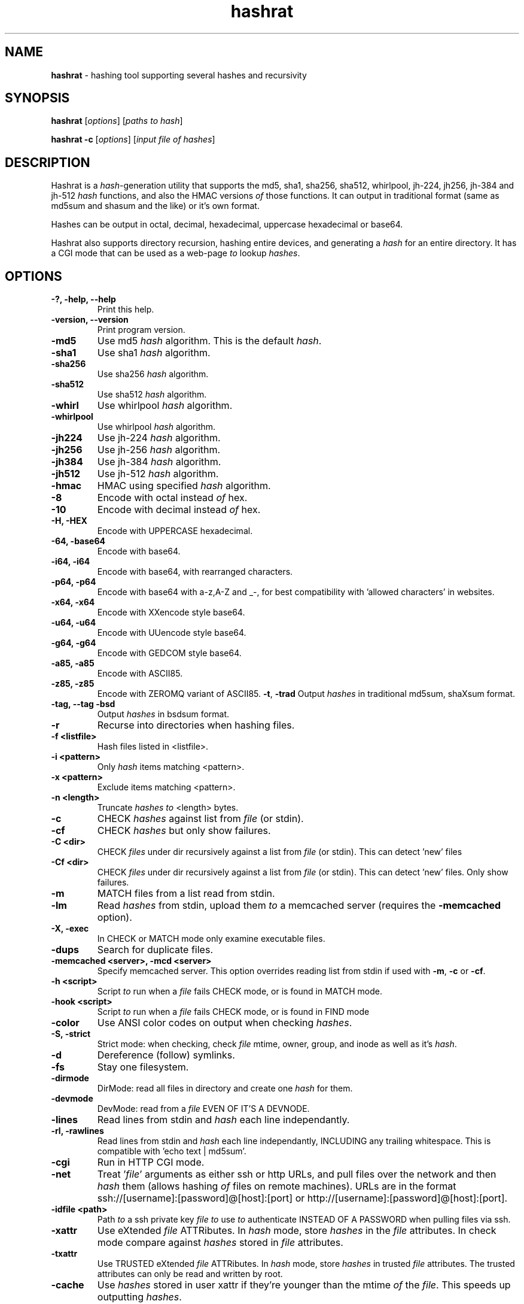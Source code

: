 .TH hashrat "1" "Jan 2015" "HASHRAT 1.5" "hashing tool supporting several hashes and recursivity"
.\"Text automatically generated by txt2man
.SH NAME
\fBhashrat \fP- hashing tool supporting several hashes and recursivity
\fB
.SH SYNOPSIS
.nf
.fam C
\fBhashrat\fP [\fIoptions\fP] [\fIpaths\fP \fIto\fP \fIhash\fP]

\fBhashrat\fP \fB-c\fP [\fIoptions\fP] [\fIinput\fP \fIfile\fP \fIof\fP \fIhashes\fP]

.fam T
.fi
.fam T
.fi
.SH DESCRIPTION
Hashrat is a \fIhash\fP-generation utility that supports the md5, sha1, sha256, sha512, whirlpool, jh-224, jh256, jh-384 and jh-512 \fIhash\fP functions, and
also the HMAC versions \fIof\fP those functions. It can output in traditional format (same as md5sum and shasum and the like) or it's own format.
.PP
Hashes can be output in octal, decimal, hexadecimal, uppercase hexadecimal or base64.
.PP
Hashrat also supports directory recursion, hashing entire devices, and generating a \fIhash\fP for an entire directory. It has a CGI mode that can
be used as a web-page \fIto\fP lookup \fIhashes\fP.
.SH OPTIONS
.TP
.B
-?, \fB-help\fP, \fB--help\fP
Print this help.
.TP
.B
\fB-version\fP, \fB--version\fP
Print program version.
.TP
.B
\fB-md5\fP
Use md5 \fIhash\fP algorithm. This is the default \fIhash\fP.
.TP
.B
\fB-sha1\fP
Use sha1 \fIhash\fP algorithm.
.TP
.B
\fB-sha256\fP
Use sha256 \fIhash\fP algorithm.
.TP
.B
\fB-sha512\fP
Use sha512 \fIhash\fP algorithm.
.TP
.B
\fB-whirl\fP
Use whirlpool \fIhash\fP algorithm.
.TP
.B
\fB-whirlpool\fP
Use whirlpool \fIhash\fP algorithm.
.TP
.B
\fB-jh224\fP
Use jh-224 \fIhash\fP algorithm.
.TP
.B
\fB-jh256\fP
Use jh-256 \fIhash\fP algorithm.
.TP
.B
\fB-jh384\fP
Use jh-384 \fIhash\fP algorithm.
.TP
.B
\fB-jh512\fP
Use jh-512 \fIhash\fP algorithm.
.TP
.B
\fB-hmac\fP
HMAC using specified \fIhash\fP algorithm.
.TP
.B
\fB-8\fP
Encode with octal instead \fIof\fP hex.
.TP
.B
\fB-10\fP
Encode with decimal instead \fIof\fP hex.
.TP
.B
\fB-H\fP, \fB-HEX\fP
Encode with UPPERCASE hexadecimal.
.TP
.B
\fB-64\fP, \fB-base64\fP
Encode with base64. 
.TP
.B
\fB-i64\fP, \fB-i64\fP
Encode with base64, with rearranged characters.
.TP
.B
\fB-p64\fP, \fB-p64\fP
Encode with base64 with a-z,A-Z and _-, for best compatibility with 'allowed characters' in websites.
.TP
.B
\fB-x64\fP, \fB-x64\fP
Encode with XXencode style base64.
.TP
.B
\fB-u64\fP, \fB-u64\fP
Encode with UUencode style base64.
.TP
.B
\fB-g64\fP, \fB-g64\fP
Encode with GEDCOM style base64.
.TP
.B
\fB-a85\fP, \fB-a85\fP
Encode with ASCII85.
.TP
.B
\fB-z85\fP, \fB-z85\fP
Encode with ZEROMQ variant of ASCII85.
\fB-t\fP, \fB-trad\fP
Output \fIhashes\fP in traditional md5sum, shaXsum format.
.TP
.B
\fB-tag\fP, \fB--tag\fP \fB-bsd\fP
Output \fIhashes\fP in bsdsum format.
.TP
.B
\fB-r\fP
Recurse into directories when hashing files.
.TP
.B
\fB-f\fP <listfile>
Hash files listed in <listfile>.
.TP
.B
\fB-i\fP <pattern>
Only \fIhash\fP items matching <pattern>.
.TP
.B
\fB-x\fP <pattern>
Exclude items matching <pattern>.
.TP
.B
\fB-n\fP <length>
Truncate \fIhashes\fP \fIto\fP <length> bytes.
.TP
.B
\fB-c\fP
CHECK \fIhashes\fP against list from \fIfile\fP (or stdin).
.TP
.B
\fB-cf\fP
CHECK \fIhashes\fP but only show failures.
.TP
.B
\fB-C <dir>\fP
CHECK \fIfiles\fP under dir recursively against a list from \fIfile\fP (or stdin). This can detect 'new' files
.TP
.B
\fB-Cf <dir>\fP
CHECK \fIfiles\fP under dir recursively against a list from \fIfile\fP (or stdin). This can detect 'new' files. Only show failures.
.TP
.B
\fB-m\fP
MATCH files from a list read from stdin.
.TP
.B
\fB-lm\fP
Read \fIhashes\fP from stdin, upload them \fIto\fP a memcached server (requires the \fB-memcached\fP option).
.TP
.B
\fB-X\fP, \fB-exec\fP
In CHECK or MATCH mode only examine executable files.
.TP
.B
\fB-dups\fP
Search for duplicate files.
.TP
.B
\fB-memcached\fP <server>, \fB-mcd\fP <server>
Specify memcached server. This option overrides reading list from stdin if used with \fB-m\fP, \fB-c\fP or \fB-cf\fP.
.TP
.B
\fB-h\fP <script>
Script \fIto\fP run when a \fIfile\fP fails CHECK mode, or is found in MATCH mode.
.TP
.B
\fB-hook\fP <script>
Script \fIto\fP run when a \fIfile\fP fails CHECK mode, or is found in FIND mode
.TP
.B
\fB-color\fP
Use ANSI color codes on output when checking \fIhashes\fP.
.TP
.B
\fB-S\fP, \fB-strict\fP
Strict mode: when checking, check \fIfile\fP mtime, owner, group, and inode as well as it's \fIhash\fP.
.TP
.B
\fB-d\fP
Dereference (follow) symlinks.
.TP
.B
\fB-fs\fP
Stay one filesystem.
.TP
.B
\fB-dirmode\fP
DirMode: read all files in directory and create one \fIhash\fP for them.
.TP
.B
\fB-devmode\fP
DevMode: read from a \fIfile\fP EVEN OF IT'S A DEVNODE.
.TP
.B
\fB-lines\fP
Read lines from stdin and \fIhash\fP each line independantly.
.TP
.B
\fB-rl\fP, \fB-rawlines\fP
Read lines from stdin and \fIhash\fP each line independantly, INCLUDING any trailing whitespace. This is compatible with 'echo text | md5sum'.
.TP
.B
\fB-cgi\fP
Run in HTTP CGI mode.
.TP
.B
\fB-net\fP
Treat '\fIfile\fP' arguments as either ssh or http URLs, and pull files over the network and then \fIhash\fP them (allows hashing \fIof\fP files on remote machines).
URLs are in the format ssh://[username]:[password]@[host]:[port] or http://[username]:[password]@[host]:[port].
.TP
.B
\fB-idfile\fP <path>
Path \fIto\fP a ssh private key \fIfile\fP \fIto\fP use \fIto\fP authenticate INSTEAD OF A PASSWORD when pulling files via ssh.
.TP
.B
\fB-xattr\fP
Use eXtended \fIfile\fP ATTRibutes. In \fIhash\fP mode, store \fIhashes\fP in the \fIfile\fP attributes. In check mode compare against \fIhashes\fP stored in \fIfile\fP attributes.
.TP
.B
\fB-txattr\fP
Use TRUSTED eXtended \fIfile\fP ATTRibutes. In \fIhash\fP mode, store \fIhashes\fP in trusted \fIfile\fP attributes. The trusted attributes can only be read and written by root.
.TP
.B
\fB-cache\fP
Use \fIhashes\fP stored in user xattr if they're younger than the mtime \fIof\fP the \fIfile\fP. This speeds up outputting \fIhashes\fP.
.TP
.B
\fB-u\fP <types>
Update. In checking mode, update \fIhashes\fP for the files as you go. The <types> is a comma-separated list \fIof\fP things \fIto\fP update, which can be xattr memcached
or a \fIfile\fP name. This will update these targets with the \fIhash\fP that was found at the time \fIof\fP checking.
.TP
.B
\fB-hide\fP-\fIinput\fP
When reading data from stdin in linemode, set the terminal \fIto\fP not echo characters, thus hiding typed \fIinput\fP.
.TP
.B
\fB-star\fP-\fIinput\fP
When reading data from stdin in linemode replace characters with stars.
.SH NOTES
Hashrat can also detect if it's being run under any \fIof\fP the following names (e.g., via symlinks):
.TP
.B
md5sum
Run with '\fB-trad\fP \fB-md5\fP'.
.TP
.B
shasum
Run with '\fB-trad\fP \fB-sha1\fP'.
.TP
.B
sha1sum
Run with '\fB-trad\fP \fB-sha1\fP'.
.TP
.B
sha256sum
Run with '\fB-trad\fP \fB-sha256\fP'.
.TP
.B
sha512sum
Run with '\fB-trad\fP \fB-sha512\fP'.
.TP
.B
jh224sum
Run with '\fB-trad\fP \fB-jh224\fP'.
.TP
.B
jh256sum
Run with '\fB-trad\fP \fB-jh256\fP'.
.TP
.B
jh384sum
Run with '\fB-trad\fP \fB-jh384\fP'.
.TP
.B
jh512sum
Run with '\fB-trad\fP \fB-jh512\fP'.
.TP
.B
whirlpoolsum
Run with '\fB-trad\fP \fB-whirl\fP'.
.TP
.B
hashrat.cgi
Run in web-enabled 'cgi mode'.
.SH EXAMPLES
.TP
.B
\fBhashrat\fP
Generate a md5 \fIhash\fP \fIof\fP data read from stdin  (default \fIhash\fP type is md5).
.TP
.B
\fBhashrat\fP \fB-jh256\fP
Generate a jh-256 \fIhash\fP \fIof\fP data read from stdin.
.TP
.B
\fBhashrat\fP \fB-sha256\fP \fB-64\fP
Generate a sha-256 \fIhash\fP \fIof\fP data read from stdin, output with base64 encoding.
.TP
.B
\fBhashrat\fP \fB-sha256\fP \fB-64\fP \fB-lines\fP
Read lines from stdin, and generate a sha-256 with base64 encoding FOR EVERY LINE. This strips any whitespace
from the end \fIof\fP the line (including \\r and/or \\n line terminators).
.TP
.B
\fBhashrat\fP \fB-md5\fP \fB-trad\fP \fB-rawlines\fP
Read lines from stdin, and generate a md5 \fIhash\fP in traditional format for every line INCLUDING TRAILING WHITESPACE.
This is compatible with 'echo text | md5sum', where text is one line, as echo adds a newline \fIto\fP the end \fIof\fP the
text it outputs.
.TP
.B
\fBhashrat\fP *
Generate a list \fIof\fP \fIhashes\fP for files in the current directory (default \fIhash\fP type is md5).
.TP
.B
\fBhashrat\fP \fB-r\fP \fB-sha1\fP * > hashes.sha1
Generate a list \fIof\fP \fIhashes\fP for files in the current directory, AND ALL SUBDIRECTORIES, using sha1 hashing.
.TP
.B
cat hashes.sha1 > \fBhashrat\fP \fB-c\fP
Check \fIhashes\fP listed in hashes.sha1.
.TP
.B
cat hashes.sha1 > \fBhashrat\fP \fB-c\fP \fB-strict\fP
Check \fIhashes\fP listed in hashes.sha1. If \fIhashes\fP are NOT in traditional format than the \fB-strict\fP flag will cause
\fBhashrat\fP \fIto\fP check the files uid, gid, size, mtime and inode and print a failure message if any \fIof\fP those don't match.
.TP
.B
cat hashes.sha1 > \fBhashrat\fP \fB-cf\fP
Check \fIhashes\fP listed in hashes.sha1 but only output failures.
.TP
.B
cat APT1.md5 | \fBhashrat\fP \fB-m\fP \fB-r\fP /
Read a list \fIof\fP \fIhashes\fP from stdin and search recursively for files matching them.
.TP
.B
cat APT1.md5 | \fBhashrat\fP \fB-lm\fP \fB-memcached\fP 127.0.0.1
Read a list \fIof\fP \fIhashes\fP from stdin, and register them in a memcached server.
.TP
.B
\fBhashrat\fP \fB-m\fP \fB-memcached\fP 127.0.0.1 \fB-r\fP /
Search recursively for files whose \fIhashes\fP are stored in a memcached server.
.TP
.B
\fBhashrat\fP \fB-devmode\fP \fB-whirlpool\fP \fB-64\fP /dev/sda1
Generate a whirlpool \fIhash\fP \fIof\fP the entire device /dev/sda1. Output result in base 64.
.TP
.B
\fBhashrat\fP \fB-sha1\fP \fB-net\fP ssh:user:password@myhost/bin/*
Generate sha1 \fIhashes\fP \fIof\fP files in /bin/* on the remote machine 'myhost'.
.TP
.B
\fBhashrat\fP \fB-whirlpool\fP \fB-net\fP http://myhost.com/webpage.html
Generate whirlpool \fIhash\fP for the listed URL. Note, many webpages have dynamic content that changes
every time, so this will only return the same \fIhash\fP over and over if the page is static and doesn't change.
.TP
.B
\fBhashrat\fP \fB-dups\fP \fB-r\fP /home \fB-u\fP xattr
Search for duplicate files under /home. Update \fIhashes\fP stored in filesystem attributes as you go.
.SH USES FOR HASHRAT
.IP 1) 4
Strong Passwords
.PP
Hashrat can be used \fIto\fP generate strong passwords for websites. So, you don't have \fIto\fP remember the strong password, if it be always regenerate with \fBhashrat\fP.
You need \fIto\fP remember a handful \fIof\fP moderately decent passwords, i.e., things that I can't find by grepping in the '10,000 most popular passwords' list[1],
and an additional personal pin. Now, you need \fIto\fP combine the website name, one \fIof\fP passwords, and the personal pin, into a string and feed them into \fBhashrat\fP:
.PP
.nf
.fam C
    $ echo "facebook.com password 1234" | hashrat \-sha1 \-64

.fam T
.fi
Obviously, a good password isn't 'password' and a good pin isn't '1234', but you get the idea. This gives a 28-character string that should take "8.02 trillion
centuries" \fIto\fP crack with a "massive cracking array", according \fIto\fP Steve Gibson's Password haystacks utility[2]. This is what I then use as my password. Unfortunately
some websites won't take a 28-character password, and for these you can truncate \fIto\fP the appropriate length (using the \fB-n\fP flag), but the results are still stronger
than anything you could remember, and nothing needs storing on disk (as with password managers).
.PP
There are some dangers \fIto\fP using the 'echo' method shown above if you are on a shared machine, or if someone gets hold \fIof\fP your computer/harddrive. On a shared machine
someone could type 'ps ax' \fIto\fP see all commands running, and if they time it right, they might see your command-line with your password in it. Another danger lies in
using a shell (like bash) that will record your typed commands so you can recall them later. Bash stores this information on disk in the \fIfile\fP .bash_history, so if
you use the 'echo' method shown above your password will be saved on disk. To combat this \fBhashrat\fP has line mode:
.PP
.nf
.fam C
    $ hashrat \-sha1 \-64 \-lines

.fam T
.fi
This reads lines from stdin, so type into \fBhashrat\fP and then press ENTER, and you'll be given the \fIhash\fP \fIof\fP the line you typed. By this method your password is neither
visible in 'ps ax', nor is ever stored on disk.
.PP
A \fB-lines\fP will produce a different \fIhash\fP \fIto\fP the 'echo' method listed above, because it strips any trailing whiespace off the lines read. If you want strict compatiblity
with 'echo' (by default echo adds a newline \fIto\fP the end \fIof\fP the text \fIto\fP output) then use rawlines mode:
.PP
.nf
.fam C
    $ hashrat \-sha1 \-64 \-rawlines

.fam T
.fi
Finally, you can prevent shoulder-surfers seeing you type your password by using the \fB-hide\fP-\fIinput\fP or \fB-star\fP-\fIinput\fP \fIoptions\fP \fIto\fP hide what you type.
.PP
.nf
.fam C
    [1] https://github.com/discourse/discourse/blob/master/lib/common_passwords/10k-common-passwords.txt

    [2] https://www.grc.com/haystack.htm

.fam T
.fi
.IP 2) 4
Watching for \fIfile\fP changes
.PP
Like md5sum/shasum etc, \fBhashrat\fP can be used \fIto\fP detect changes in files that might indicate malicious activity. For instance, in order \fIto\fP get early warning \fIof\fP malware
like cryptolocker (that encrypts files on a users disk, or on network shares, and then demands a ransom for \fIfile\fP recovery) you can scatter about the disk a number
\fIof\fP Canary files that should not change. You need record their \fIhashes\fP and regularly check them. If they change, you will know something is going on.
.PP
Hashes generated by \fBhashrat\fP can be output \fIto\fP a \fIfile\fP, or stored in extended \fIfile\fP attributes, or in a memcached server.
.PP
.nf
.fam C
    $ hashrat \-sha256 \-r . > /tmp/files.sha256

    $ hashrat \-sha256 \-r . \-xattr

    $ hashrat \-sha256 \-r . \-memcached

.fam T
.fi
Similarly these can then be used \fIto\fP check files later:
.PP
.nf
.fam C
    $ cat /tmp/files.sha256 | hashrat \-sha256

    $ hashrat \-c \-sha256 \-r . \-xattr

    $ hashrat \-c \-sha256 \-r . \-memcached

.fam T
.fi
There is a slight difference between xattr/memcached checks and checks where a list is read from stdin. Currently when reading from stdin \fBhashrat\fP will ONLY check the
files in the list. However, in \fB-xattr\fP and \fB-memcached\fP mode, it will check all files, outputting and error for those where no stored \fIhash\fP can be found. This is likely
\fIto\fP change in the a future release, with the stdin method being brought into line with the others.
.IP 3) 4
Finding files that match \fIhashes\fP
.PP
Using the \fB-m\fP flag \fBhashrat\fP can be told \fIto\fP read a range \fIof\fP \fIhashes\fP from stdin, and then search for files matching those \fIhashes\fP. For Example:
.PP
.nf
.fam C
    $ cat APT1-AppendixE-MD5s.txt | hashrat \-r \-m /usr

.fam T
.fi
The last command will search recursively under /usr for files with \fIhashes\fP matching those in APT1-AppendixE-MD5s.txt. The \fIinput\fP on stdin must begin with a \fIhash\fP, anything
written after the \fIhash\fP will be treated as a comment \fIto\fP be displayed if a \fIfile\fP matching the \fIhash\fP is found.
.PP
Hashtypes other than md5 can be used thusly:
.PP
.nf
.fam C
    $ cat sha1-list.lst | hashrat \-r \-sha1 \-m /usr

.fam T
.fi
Hashes can also be loaded into a memcached server, so that the same \fIfile\fP list can be checked on a number \fIof\fP machines, without needing \fIto\fP store the hashlist on those
machines. First you need load the \fIhashes\fP:
.PP
.nf
.fam C
    $ cat APT1-AppendixE-MD5s.txt | hashrat \-lm \-memcached 192.168.1.5

.fam T
.fi
The last line loads the \fIhashes\fP \fIto\fP a memcached server at 192.168.1.5. You can then search against the memcached server by:
.PP
.nf
.fam C
    $ hashrat \-r \-m \-memcached 192.168.1.5 /usr

.fam T
.fi
.IP 4) 4
Find duplicate files
.PP
Using the \fB-dups\fP flag (usually in combination with the \fB-r\fP recursive flag) \fBhashrat\fP can be set \fIto\fP search for duplicate files and output any found \fIto\fP stdout.
.IP 5) 4
CGI Mode
.PP
If \fBhashrat\fP is run with the \fB-cgi\fP flag, or if it's run with a name \fIof\fP hashrat.cgi (either by renaming the \fBhashrat\fP executable, or via a symbolic link) it will output a
webpage that allows users \fIto\fP look up \fIhashes\fP over the web. This allows \fIto\fP look-up your strong passwords even if youI don't have access \fIto\fP a local version \fIof\fP \fBhashrat\fP.
.SH EXTENDED FILESYSTEM ATTRIBUTES

Hashrat can use extended filesystem attributes where these are supported. This allows a \fIhash\fP \fIto\fP be stored in the filesystem metadata \fIof\fP the target \fIfile\fP. This can
then be used for checking \fIhashes\fP, or for caching \fIhashes\fP \fIto\fP produce faster output during hashing runs. There are two types \fIof\fP filesystem attribute, trusted attributes,
which can only be set and read by root, and user attributes, which can be set and read by any user that has the appropriate permissions for the \fIfile\fP.
.PP
Hashes can be stored against files by using the \fB-xattr\fP option \fIto\fP set user attributes:
.PP
.nf
.fam C
    $ hashrat \-sha256 \-r . \-xattr

.fam T
.fi
And using the \fB-txattr\fP flag \fIto\fP set trusted attributes (you must be root \fIto\fP set trusted attributes):
.PP
.nf
.fam C
    # hashrat \-sha256 \-r . \-txattr

.fam T
.fi
When checking either flag can be used, but \fBhashrat\fP will always use trusted attributes when running as root, if those are avaialable, otherwise it will fall
back \fIto\fP user attributes.
.PP
.nf
.fam C
    $ hashrat \-c \-sha256 \-r . \-xattr

.fam T
.fi
The \fB-cache\fP option allows using stored \fIhashes\fP rather than regenerating \fIhashes\fP. It only considers \fIhashes\fP stored in user attributes at current.
.PP
.nf
.fam C
    $ hashrat \-r . \-cache

.fam T
.fi
This makes getting a report \fIof\fP \fIhashes\fP considerably faster, but it runs the risk that the \fIhashes\fP may not be accurate. Hashrat will only output a \fIhash\fP stored in \fIfile\fP
attributes if the storage time \fIof\fP the \fIhash\fP is younger than the modify time (mtime) \fIof\fP the \fIfile\fP, however, this means an attacker could change the modify time \fIof\fP the \fIfile\fP
\fIto\fP hide changes they've made. Thus this feature should not be used for security checking purposes (but should be safe for uses like finding files that have changed and
need \fIto\fP be backed up, for instance).
.SH AUTHOR
The \fBhashrat\fP was written by Colum Paget <colums.projects@gmail.com>.
.PP
This manual page was written by Joao Eriberto Mota Filho <eriberto@debian.org>
for the Debian project (but may be used by others).
